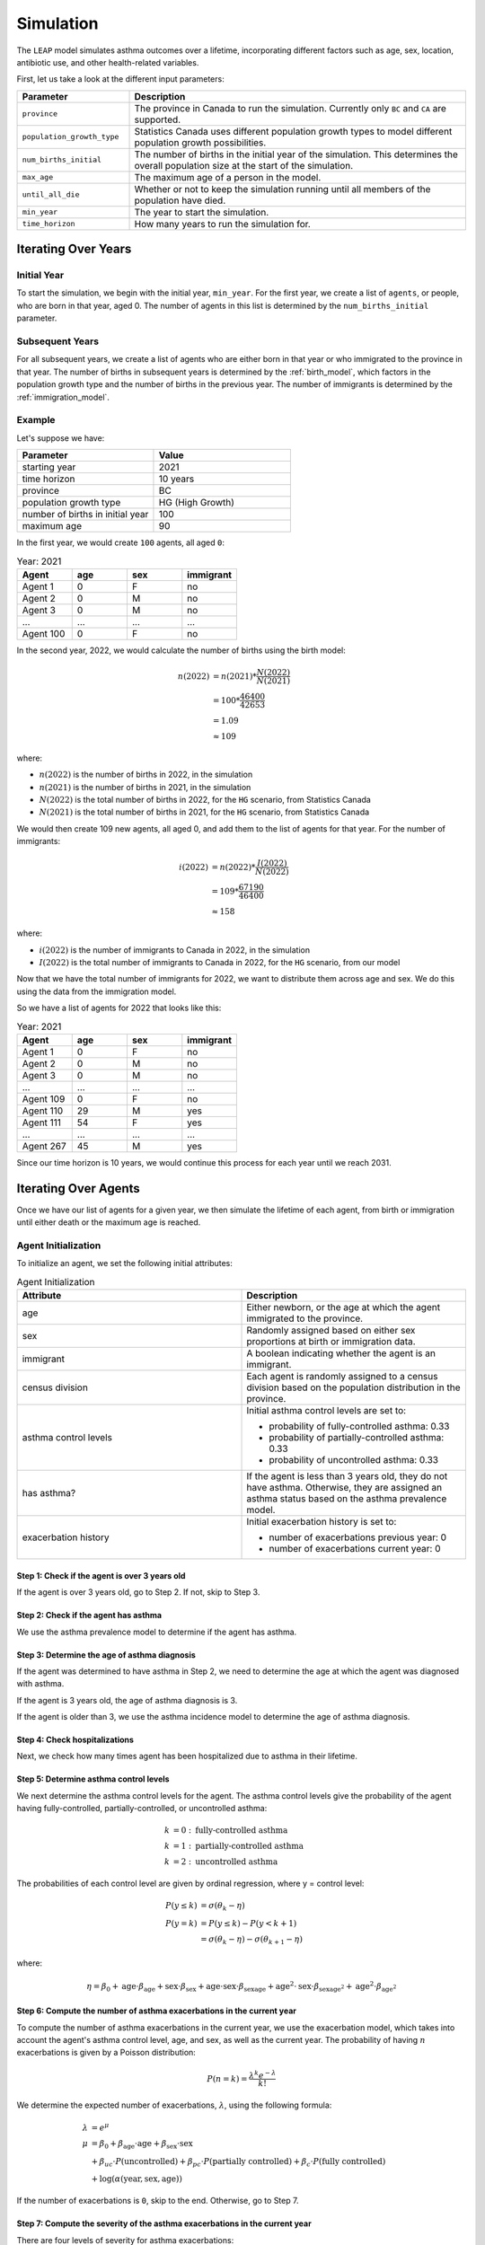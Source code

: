 ===========
Simulation
===========

The ``LEAP`` model simulates asthma outcomes over a lifetime, incorporating different factors such
as age, sex, location, antibiotic use, and other health-related variables.

First, let us take a look at the different input parameters:

.. list-table::
   :widths: 25 75
   :header-rows: 1

   * - Parameter
     - Description
   * - ``province``
     - The province in Canada to run the simulation. Currently only ``BC`` and ``CA`` are
       supported.
   * - ``population_growth_type``
     - Statistics Canada uses different population growth types to model different population
       growth possibilities.
   * - ``num_births_initial``
     - The number of births in the initial year of the simulation. This determines the overall
       population size at the start of the simulation.
   * - ``max_age``
     - The maximum age of a person in the model.
   * - ``until_all_die``
     - Whether or not to keep the simulation running until all members of the population have
       died.
   * - ``min_year``
     - The year to start the simulation.
   * - ``time_horizon``
     - How many years to run the simulation for.


Iterating Over Years
=====================

Initial Year
*************

To start the simulation, we begin with the initial year, ``min_year``. For the first year, we
create a list of ``agents``, or people, who are born in that year, aged 0. The number of agents
in this list is determined by the ``num_births_initial`` parameter.

Subsequent Years
*****************

For all subsequent years, we create a list of agents who are either born in that year or who
immigrated to the province in that year. The number of births in subsequent years is determined by
the :ref:`birth_model`, which factors in the population growth type and the number of births
in the previous year. The number of immigrants is determined by the :ref:`immigration_model`.

Example
*************

Let's suppose we have:

.. list-table::
   :widths: 25 25
   :header-rows: 1

   * - Parameter
     - Value
   * - starting year
     - 2021
   * - time horizon
     - 10 years
   * - province
     - BC
   * - population growth type
     - HG (High Growth)
   * - number of births in initial year
     - 100
   * - maximum age
     - 90

In the first year, we would create ``100`` agents, all aged ``0``:

.. list-table:: Year: 2021
   :widths: 25 25 25 25
   :header-rows: 1

   * - Agent
     - age
     - sex
     - immigrant
   * - Agent 1
     - 0
     - F
     - no
   * - Agent 2
     - 0
     - M
     - no
   * - Agent 3
     - 0
     - M
     - no
   * - ...
     - ...
     - ...
     - ...
   * - Agent 100
     - 0
     - F
     - no

In the second year, 2022, we would calculate the number of births using the birth model:

.. math::
    
    n(2022) &= n(2021) * \dfrac{N(2022)}{N(2021)} \\
    &= 100 * \dfrac{46400}{42653} \\
    &= 1.09\\
    &\approx 109

where:  

* :math:`n(2022)` is the number of births in 2022, in the simulation
* :math:`n(2021)` is the number of births in 2021, in the simulation
* :math:`N(2022)` is the total number of births in 2022, for the ``HG`` scenario, from Statistics Canada
* :math:`N(2021)` is the total number of births in 2021, for the ``HG`` scenario, from Statistics Canada

We would then create 109 new agents, all aged 0, and add them to the list of agents for that year.
For the number of immigrants:

.. math::

    i(2022) &= n(2022) * \dfrac{I(2022)}{N(2022)} \\
    &= 109 * \dfrac{67190}{46400} \\
    &\approx 158

where:

* :math:`i(2022)` is the number of immigrants to Canada in 2022, in the simulation
* :math:`I(2022)` is the total number of immigrants to Canada in 2022, for the ``HG`` scenario,
  from our model

Now that we have the total number of immigrants for 2022, we want to distribute them across age
and sex. We do this using the data from the immigration model.

So we have a list of agents for 2022 that looks like this:

.. list-table:: Year: 2021
   :widths: 25 25 25 25
   :header-rows: 1

   * - Agent
     - age
     - sex
     - immigrant
   * - Agent 1
     - 0
     - F
     - no
   * - Agent 2
     - 0
     - M
     - no
   * - Agent 3
     - 0
     - M
     - no
   * - ...
     - ...
     - ...
     - ...
   * - Agent 109
     - 0
     - F
     - no
   * - Agent 110
     - 29
     - M
     - yes
   * - Agent 111
     - 54
     - F
     - yes
   * - ...
     - ...
     - ...
     - ...
   * - Agent 267
     - 45
     - M
     - yes

Since our time horizon is 10 years, we would continue this process for each year until we
reach 2031.

Iterating Over Agents
========================

Once we have our list of agents for a given year, we then simulate the lifetime of each agent, from
birth or immigration until either death or the maximum age is reached.


Agent Initialization
*********************

To initialize an agent, we set the following initial attributes:


.. list-table:: Agent Initialization
   :widths: 25 25
   :header-rows: 1

   * - Attribute
     - Description
   * - age
     - Either newborn, or the age at which the agent immigrated to the province.
   * - sex
     - Randomly assigned based on either sex proportions at birth or immigration data.
   * - immigrant
     - A boolean indicating whether the agent is an immigrant.
   * - census division
     - Each agent is randomly assigned to a census division based on the population distribution
       in the province.
   * - asthma control levels
     - Initial asthma control levels are set to:

       * probability of fully-controlled asthma: 0.33
       * probability of partially-controlled asthma: 0.33
       * probability of uncontrolled asthma: 0.33
   * - has asthma?
     - If the agent is less than 3 years old, they do not have asthma. Otherwise, they are assigned
       an asthma status based on the asthma prevalence model.
   * - exacerbation history
     - Initial exacerbation history is set to:

       * number of exacerbations previous year: 0
       * number of exacerbations current year: 0


Step 1: Check if the agent is over 3 years old
----------------------------------------------

If the agent is over 3 years old, go to Step 2. If not, skip to Step 3.

Step 2: Check if the agent has asthma
---------------------------------------

We use the asthma prevalence model to determine if the agent has asthma.

Step 3: Determine the age of asthma diagnosis
---------------------------------------------

If the agent was determined to have asthma in Step 2, we need to determine the age at which
the agent was diagnosed with asthma.

If the agent is 3 years old, the age of asthma diagnosis is 3.

If the agent is older than 3, we use the asthma incidence model to determine the age of asthma
diagnosis.

Step 4: Check hospitalizations
--------------------------------

Next, we check how many times agent has been hospitalized due to asthma in their lifetime.

Step 5: Determine asthma control levels
-----------------------------------------

We next determine the asthma control levels for the agent. The asthma control levels give the
probability of the agent having fully-controlled, partially-controlled, or uncontrolled asthma:

.. math::

    k &= 0: \text{fully-controlled asthma} \\
    k &= 1: \text{partially-controlled asthma} \\
    k &= 2: \text{uncontrolled asthma}


The probabilities of each control level are given by ordinal regression, where y = control level:

.. math::

    P(y \leq k) &= \sigma(\theta_k - \eta) \\
    P(y = k) &= P(y \leq k) - P(y < k + 1) \\
              &= \sigma(\theta_k - \eta) - \sigma(\theta_{k+1} - \eta)


where:

.. math::

    \eta = \beta_0 + 
        \text{age} \cdot \beta_{\text{age}} + 
        \text{sex} \cdot \beta_{\text{sex}} +
        \text{age} \cdot \text{sex} \cdot \beta_{\text{sexage}} + 
        \text{age}^2 \cdot \text{sex} \cdot \beta_{\text{sexage}^2} + 
        \text{age}^2 \cdot \beta_{\text{age}^2}


Step 6: Compute the number of asthma exacerbations in the current year
-----------------------------------------------------------------------

To compute the number of asthma exacerbations in the current year, we use the
exacerbation model, which takes into account the agent's asthma control level, age, and sex,
as well as the current year. The probability of having :math:`n` exacerbations is given by a
Poisson distribution:

.. math::

    P(n = k) = \dfrac{\lambda^{k}e^{-\lambda}}{k!}

We determine the expected number of exacerbations, :math:`\lambda`, using the following formula:

.. math::

    \lambda &= e^{\mu} \\
    \mu &= \beta_0 +
        \beta_{\text{age}} \cdot \text{age} +
        \beta_{\text{sex}} \cdot \text{sex} \\
        &+\beta_{uc} \cdot P(\text{uncontrolled}) +
        \beta_{pc} \cdot P(\text{partially controlled}) +
        \beta_{c} \cdot P(\text{fully controlled}) \\
        &+\log(\alpha(\text{year}, \text{sex}, \text{age}))

If the number of exacerbations is ``0``, skip to the end. Otherwise, go to Step 7.


Step 7: Compute the severity of the asthma exacerbations in the current year
-----------------------------------------------------------------------------

There are four levels of severity for asthma exacerbations:

.. math::

    k &= 1: \text{mild} \\
    k &= 2: \text{moderate} \\
    k &= 3: \text{severe} \\
    k &= 4: \text{very severe / hospitalization}

We assign the initial probability of each severity level using a Dirichlet distribution.

If the agent has been previously hospitalized due to asthma:

.. math::

    P(k = 4 \mid t) &= \begin{cases}
        P(k = 4 \mid t_0) \cdot \beta_{\text{prevhospped}} & \text{if age} < 14 \\
        P(k = 4 \mid t_0) \cdot \beta_{\text{prevhospadult}} & \text{if age} \geq 14
    \end{cases} \\
    P(k = 1 \mid t) &= P(k = 1 \mid t_0) \cdot (1 - P(k = 4 \mid t)) \\
    P(k = 2 \mid t) &= P(k = 2 \mid t_0) \cdot (1 - P(k = 4 \mid t)) \\
    P(k = 3 \mid t) &= P(k = 3 \mid t_0) \cdot (1 - P(k = 4 \mid t))


Otherwise, we use the initial probabilities of each severity level. Then, to determine the
number of exacerbations of each severity level, we use a multinomial distribution:

.. math::

    p(x_1, x_2, x_3, x_4; n, p) = 
        \dfrac{n!}{x_1! x_2! x_3! x_4!} \prod_{i=1}^4 P(k = i)^{x_i}, \quad \text{where} \quad \sum_{i=1}^4 x_i = n


Step 8: Update the number of hospitalizations
-----------------------------------------------------------------------------

We add the total previous hospitalizations to the current year's number of exacerbations at
severity level 4:

.. math::

    \text{hospitalizations} = \text{previous hospitalizations} + x_4

where :math:`x_4` is the number of exacerbations at severity level 4.


Iterating Over Lifetime
=========================

For each agent, we simulate their lifetime by iterating over each year of their life. We start with
the year they were born or immigrated, and we continue until they reach the maximum age or
until they die. Each year, we update their age and check if they are still alive based
on the mortality model. If they are still alive, we update their health status, asthma control,
and other health-related variables based on the model's parameters and the agent's characteristics.
During a given year, the following events can occur:

1. Agent dies or reaches the maximum age. If so, we finish simulating that agent and go on to the next agent.
2. Agent has an asthma exacerbation.
3. Agent is hospitalized due to asthma.
4. Agent gets diagnosed with asthma.
5. Agent finds out that previous asthma diagnosis was incorrect.
6. Agent emigrates to another province or country.



